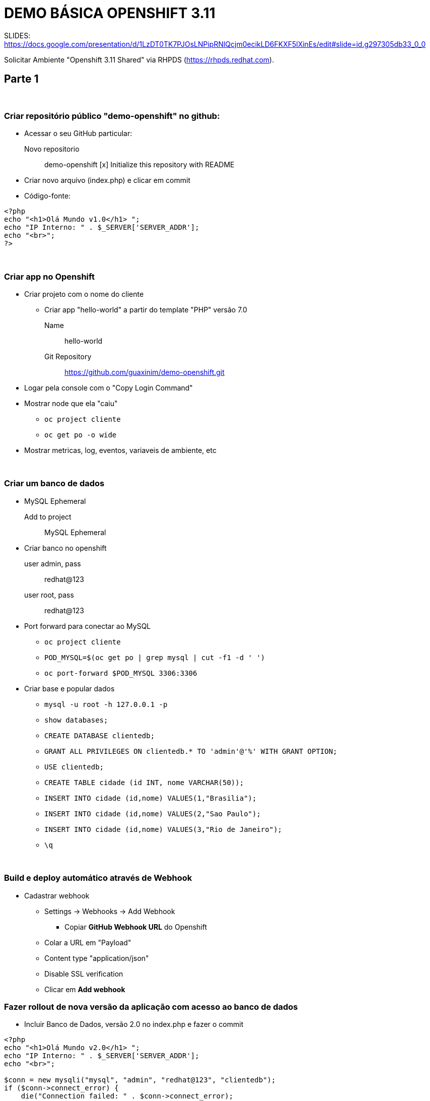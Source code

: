 # DEMO BÁSICA OPENSHIFT 3.11

SLIDES:
https://docs.google.com/presentation/d/1LzDT0TK7PJOsLNPipRNlQcjm0ecikLD6FKXF5lXinEs/edit#slide=id.g297305db33_0_0

Solicitar Ambiente "Openshift 3.11 Shared" via RHPDS (https://rhpds.redhat.com).


## Parte 1

{nbsp} +

### Criar repositório público "demo-openshift" no github:

* Acessar o seu GitHub particular:
  Novo repositorio::
    demo-openshift
       [x] Initialize this repository with README

* Criar novo arquivo (index.php) e clicar em commit
* Código-fonte:

----
<?php
echo "<h1>Olá Mundo v1.0</h1> ";
echo "IP Interno: " . $_SERVER['SERVER_ADDR'];
echo "<br>";
?>
----

{nbsp} +

### Criar app no Openshift

	* Criar projeto com o nome do cliente
	** Criar app "hello-world" a partir do template "PHP" versão 7.0
		Name::   hello-world
		Git Repository:: https://github.com/guaxinim/demo-openshift.git

	* Logar pela console com o "Copy Login Command"
	* Mostrar node que ela "caiu"
	**	`oc project cliente`
	**	`oc get po -o wide`
	* Mostrar metricas, log, eventos, variaveis de ambiente, etc

{nbsp} +

### Criar um banco de dados
	* MySQL Ephemeral
	   Add to project:: MySQL Ephemeral
	* Criar banco no openshift
	   user admin, pass:: redhat@123
	   user root, pass:: redhat@123

	* Port forward para conectar ao MySQL
		** `oc project cliente`
		** `POD_MYSQL=$(oc get po | grep mysql | cut -f1 -d ' ')`
		** `oc port-forward $POD_MYSQL 3306:3306`

	* Criar base e popular dados
		** `mysql -u root -h 127.0.0.1 -p`

		**  `show databases;`
		**	`CREATE DATABASE clientedb;`
		**	`GRANT ALL PRIVILEGES ON clientedb.* TO 'admin'@'%' WITH GRANT OPTION;`
		**	`USE clientedb;`
		**	`CREATE TABLE cidade (id INT, nome VARCHAR(50));`
		**	`INSERT INTO cidade (id,nome) VALUES(1,"Brasilia");`
		**	`INSERT INTO cidade (id,nome) VALUES(2,"Sao Paulo");`
		**	`INSERT INTO cidade (id,nome) VALUES(3,"Rio de Janeiro");`
		**	`\q`

{nbsp} +


### Build e deploy automático através de Webhook
  * Cadastrar webhook
	** Settings -> Webhooks -> Add Webhook
		*** Copiar *GitHub Webhook URL* do Openshift

	** Colar a URL em "Payload"

	** Content type "application/json"

	** Disable SSL verification

	** Clicar em *Add webhook*


### Fazer rollout de nova versão da aplicação com acesso ao banco de dados

    ** Incluir Banco de Dados, versão 2.0 no index.php e fazer o commit

----
<?php
echo "<h1>Olá Mundo v2.0</h1> ";
echo "IP Interno: " . $_SERVER['SERVER_ADDR'];
echo "<br>";

$conn = new mysqli("mysql", "admin", "redhat@123", "clientedb");
if ($conn->connect_error) {
    die("Connection failed: " . $conn->connect_error);
}

$result = $conn->query("SELECT nome FROM cidade");

if ($result->num_rows > 0) {
    while($row = $result->fetch_assoc()) {
        echo "<br>" . $row["nome"];
    }
} else {
    echo " - 0 results";
}
$conn->close();
?>
----


{nbsp} +
{nbsp} +
{nbsp} +
{nbsp} +


## Parte 2

{nbsp} +

### Escalar aplicação

	* Mostrar os nodes que ela caiu
	* Mostrar o balanceamento de carga

		oc get route

		while [ true ]; do curl http://hello-world-cliente.apps.example.com; sleep 1; echo; done

	* Escalar para 5
		** `oc get po -o wide`
	* Clicar no Pod para mostrar as métricas agregadas
	* Clicar em um Pod e Logging, mostrar *View Archive* em uma nova aba para abrir o Kibana
	* Tentar matar dois containers da aplicação
	* Voltar para 1 pod

{nbsp} +

### Checkagem da saúde (liveness e readiness) e debug do container
	* Escalar para 2 instancias
	* `while [ true ]; do curl http://hello-world-cliente.apps.example.com; sleep 1; echo; done`
    * Criar pagina liveness.php no GOGS

----
<?php
$filename = '/tmp/liveness';

if (file_exists($filename)) {
    header("HTTP/1.1 500 Internal Server Error");
} else {
    echo "Ok";
}
?>
----
	
* Criar a pagina readiness.php no GOGS

----
<?php
$filename = '/tmp/readiness';

if (file_exists($filename)) {
    header("HTTP/1.1 500 Internal Server Error");
} else {
    echo "Ok";
}
?>
----

	* git add and commit
	* Adicionar health check pela console web
	    ** Deployments:: Hello-world
	    ** Edit Health Check
		*** `/readiness.php` Delay 1 second
		*** `/liveness.php`. Delay 10 seconds
	* Fazer debug do container com readiness
		** Criar arquivo /tmp/readiness   (Tira do balanceamento)
		*** `touch /tmp/readiness`
		** Ir em eventos e ver o Probe Failed
		** Entrar no Pod com problema e clicar em 'Debug in Terminal'
		** Criar /tmp/liveness     (Container morreu, outro foi criado)
		*** `touch /tmp/liveness`

{nbsp} +

### Container em Stand-By (Idle)
	* Parar o `while [ true ]; do curl http://hello-world-cliente.apps.example.com/; sleep 1; echo; done`
	* `oc idle hello-world`
	* Abre o link da app no browser

{nbsp} +

### Limite de recursos
	* Escalar para 1
	* Application - Deployments - Hello World
	**    Colocar limit e request de memoria e cpu
	**	  cpu: 200           20% de cpu (o mesmo para request e limit)
	**	  memoria: 100m                  (o mesmo para request e limit)

	Fork Bomb:

	----
	while :; do _+=( $((++__)) ); done
	----
	
	** docker stats
	** Esperar ele matar o container
	** oc delete po <pod>

{nbsp} +

### Auto scaling
	* add auto scaler pela console
		 min:: 1
		 max:: 5
		 CPU request:: 20%
	* `ab -n 100000 -c 50 http://hello-world-cliente.apps.example.com/`
	* `oc delete hpa hello-world`

{nbsp} +

### Rolling update
	* Garantir que existam pelo menos 4 instancias
	* Forçar um novo deployment  (Applications - Deployments - Hello World)
	* Mostrar Rollback
		** Ir num deployment antigo e mostrar opção rollback
		** Marcar todas as opções

{nbsp} +

### A/B Testing
	* Desagrupar o banco
	* Remover webhook
	* Criar branch no git
		** `cd /tmp`
		** `git clone https://github.com/guaxinim/demo-openshift.git`
		** `cd demo-openshift`
		** `git branch v3.0`
		** `git checkout v3.0`
		** Alterar (index.php) para versão 3.0
		** `git commit -am "v3.0"`
		** `git push origin v3.0`

	* Add to project
		** PHP
		** `hello-world-v3`
		** `https://github.com/guaxinim/demo-openshift.git`
		** Advanced
		** branch `v3.0`

	* `while [ true ]; do curl http://hello-world-cliente.apps.example.com; sleep 1; echo; done`
	* Abrir rota hello-world antiga
	**   Edit
	    ***   Split traffic accross multiple services
	    *** Alterar a porcentagem de cada um

{nbsp} +

### Blue Green Deployment
	* Remove ab testing
		** Application -> Routes
		*** hello-world
		  **** Edit
		  ****  Desmarcar (Split traffic across multiple services)
	* Application -> Routes
	**   hello-world
	***       Edit
	****           Escolher - Service: `hello-world-v3`

{nbsp} +

### Jenkins

    * Deletar projeto cliente. +
      `oc delete project cliente`

    * Criar projeto "ci-cd-<cliente>"
	* Subir jenkins  (ephemeral)
	* Criar Jenkinsfile no repo
	* Alterar o conteudo para a URL do Github e nome do cliente correto.

----
node('maven') {
	def app = 'hello-world'
	def cliente = 'cliente'
	def gitUrl = 'https://github.com/guaxinim/demo-openshift.git'

    stage 'Build image and deploy to dev'
    echo 'Building docker image'
    buildApp(app + '-dev', gitUrl, app)

    stage 'Deploy to QA'
    echo 'Deploying to QA'
    deploy(app + '-dev', app + '-qa', app, 'homologacao')

    stage 'Wait for approval'
    input 'Aprove to production?'

    stage 'Deploy to Prod'
    deploy(app + '-dev', app + '-prd', app, 'producao')
}

def buildApp(String project, String gitUrl, String app){
    projectSet(project)

    sh "oc new-build php:7.0~${gitUrl} --name=${app} -n ${project}"
    sh "oc logs -f bc/${app} -n ${project}"
    sh "oc new-app ${app} -n ${project}"
    sh "echo 'usuario=teste-dev\nurl=http://dev-url' > hellodev.properties"
    sh "oc create configmap hellodevconf --from-file=hellodev.properties"
    sh "oc expose service ${app} -n ${project} || echo 'Service already exposed'"
    sh "sleep 10"
}

def projectSet(String project) {
	sh "oc login -u admin -p redhat@123 https://master.example.com:8443"
	sh "oc login --insecure-skip-tls-verify=true https://master.rhpds311.openshift.opentlc.com:443 --token=Miu0-D9uNqfVOmyBlLLB8lYWhrL18nFXVxFi7yw5z_c"
    sh "oc new-project ${project} || echo 'Project exists'"
    sh "oc project ${project}"
}

def deploy(String origProject, String project, String app, String env){
    projectSet(project)
    sh "oc policy add-role-to-user system:image-puller system:serviceaccount:${project}:default -n ${origProject}"
    sh "oc tag ${origProject}/${app}:latest ${project}/${app}:latest"
    sh "echo 'usuario=teste-${env}\nurl=http://${env}-url' > hello${env}.properties"
    sh "oc create configmap hello${env}conf --from-file=hello${env}.properties"
    appDeploy(app, project, env)
}

def appDeploy(String app, String project, String env){
    sh "oc new-app ${app} -l app=${app} -n ${project} || echo 'Aplication already Exists'"
    sh "oc volumes dc/${app} --add --name=hello${env}conf --mount-path=/opt/ --configmap-name=hello${env}conf --type=configmap"
    sh "oc expose service ${app} -n ${project} || echo 'Service already exposed'"
}
----

* Mudar para projeto Cliente
* Criar buildconfig para o Pipeline  (Add to project - From yaml/json)

----
kind: "BuildConfig"
apiVersion: "v1"
metadata:
  name: "php-pipeline"
  annotations:
    pipeline.alpha.openshift.io/uses: '[{"name": "hello-world", "namespace": "", "kind": "DeploymentConfig"}]'
spec:
  source:
    type: "Git"
    git:
      uri: "https://github.com/guaxinim/demo-openshift.git"
  strategy:
    type: "JenkinsPipeline"
    jenkinsPipelineStrategy:
      jenkinsfilePath: ""
----

* Mostrar pipeline no Openshift e no Jenkins
* Dar um start pipeline no Openshift


{nbsp} +


### Desenvolvimento direto no container
	* Clonar repo na maquina local
	    ** `cd /tmp`
		** `git clone http://gogs-ci-cd.apps.example.com/gogsadmin/cliente.git`
		** `oc login https://master.example.com:8443 -u admin`

	* Conectar diretamente ao pod e alterar o código
		** `oc project cliente`
		** `POD_PHP=$(oc get po --show-all=false | grep hello-world | cut -f1 -d ' ')`
		** `oc rsync /tmp/cliente/ $POD_PHP:/opt/app-root/src -w --no-perms=true`
	* Alterar código-fonte e ver a mudança direto na aplicação

----
<?php
echo "<h1>Olá Mundo v3.0</h1> ";
echo $_SERVER['SERVER_ADDR'];

$conn = new mysqli("mysql", "admin", "redhat@123", "clientedb");
if ($conn->connect_error) {
    die("Connection failed: " . $conn->connect_error);
}

$result = $conn->query("SELECT nome FROM cidade");

if ($result->num_rows > 0) {
    while($row = $result->fetch_assoc()) {
        echo "<br>" . $row["nome"];
    }
} else {
    echo " - 0 results";
}
$conn->close();
?>
----

	* Parar o rsync
		** `cd /tmp/cliente`
		** `git add *`
		** `git commit -m "add db"`
		** `git push origin master`

	* Builds -> Builds -> Start Build

{nbsp} +


### Mostrar Cockpit

	* https://master.example.com:9090




{nbsp} +
{nbsp} +
{nbsp} +
{nbsp} +
{nbsp} +
{nbsp} +
{nbsp} +
{nbsp} +
{nbsp} +
{nbsp} +
{nbsp} +
{nbsp} +
{nbsp} +
{nbsp} +
{nbsp} +

'''




{nbsp} +

## Outros

### Job
	* Inserir o Job no projeto cliente
----
apiVersion: batch/v1
kind: Job
metadata:
  name: job
spec:
  schedule: "*/1 * * * *"
  jobTemplate:
    spec:
      template:
        spec:
	      containers:
	      - name: hello
	        image: busybox
	        args:
          - /bin/sh
          - -c \
          - date; echo Hello from the Kubernetes cluster
	      restartPolicy: OnFailure
----
----
apiVersion: batch/v2aplha1
kind: CronJob
metadata:
  name: hello
spec:
  schedule: "*/1 * * * *"
  jobTemplate:
    spec:
      template:
        metadata:
          labels:
            parent: "cronjobhello"
        spec:
          containers:
          - name: hello
            image: busybox
            command: ["/bin/sh", "-c", "date;", "echo Hello from Openshift Container Platform"]
	        restartPolicy: OnFailure
----

Gogs

	mkdir /exports/gogs
	chmod 777 /exports/gogs
	chown nfsnobody: /exports/gogs

	vi /etc/exports.d/openshift-ansible.exports
		/exports/gogs *(rw,no_root_squash)

	Abrir cockpit:	https://master.example.com:9090
	gogs
	1Gi
	RWX
	Retain
	master.example.com
	/exports/gogs

	oc new-project ci-cd --name='CI CD Tools'
	oc adm policy add-scc-to-user anyuid -z default -n ci-cd
	Openshift console:
		Storage
			Create new PVC
			1Gi - RWO

	gogs deployment - add storage:


Roadmap Openshift (Interno):

	https://docs.google.com/presentation/d/1_4VKf_RsvX1_-qiKv81KkWlbdIakOrrSmjjSG8PrihI/edit#slide=id.g23878e0145_0_0




	raw:   while :; do _+=( $((++__)) ); done
	
	* Logar no node que ele estiver via ssh
	** `docker ps`
	** `docker stats`
	** Esperar ele matar o container (sem resposta http)
	** `oc delete po <pod>`


*Outros*

9) Rollback
				-- Fazer rollback pela web console
					-- marcar todas as opções

10) Security com ImageStream
	-- Criar imagem docker do php
	-- Fazer push para o registry
	-- Criar image stream
	-- Criar o build config com base na imagem anterior
	-- Executar o build config


11) Evacuate
	-- oadm manage-node ocp-node01.example.com --evacuate --dry-run





